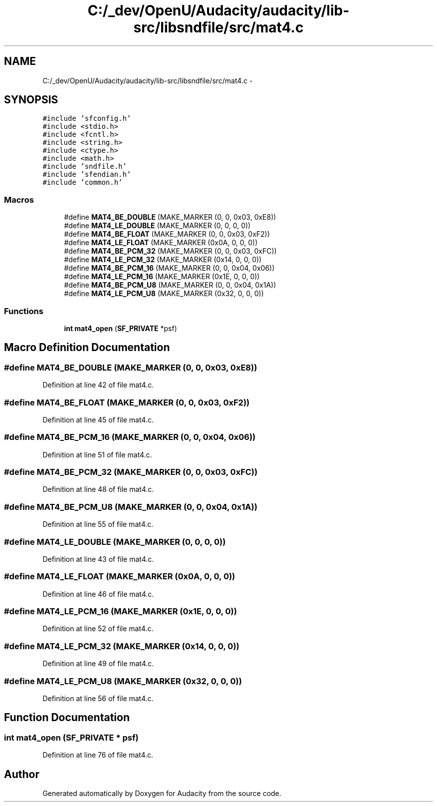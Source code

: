 .TH "C:/_dev/OpenU/Audacity/audacity/lib-src/libsndfile/src/mat4.c" 3 "Thu Apr 28 2016" "Audacity" \" -*- nroff -*-
.ad l
.nh
.SH NAME
C:/_dev/OpenU/Audacity/audacity/lib-src/libsndfile/src/mat4.c \- 
.SH SYNOPSIS
.br
.PP
\fC#include 'sfconfig\&.h'\fP
.br
\fC#include <stdio\&.h>\fP
.br
\fC#include <fcntl\&.h>\fP
.br
\fC#include <string\&.h>\fP
.br
\fC#include <ctype\&.h>\fP
.br
\fC#include <math\&.h>\fP
.br
\fC#include 'sndfile\&.h'\fP
.br
\fC#include 'sfendian\&.h'\fP
.br
\fC#include 'common\&.h'\fP
.br

.SS "Macros"

.in +1c
.ti -1c
.RI "#define \fBMAT4_BE_DOUBLE\fP   (MAKE_MARKER (0, 0, 0x03, 0xE8))"
.br
.ti -1c
.RI "#define \fBMAT4_LE_DOUBLE\fP   (MAKE_MARKER (0, 0, 0, 0))"
.br
.ti -1c
.RI "#define \fBMAT4_BE_FLOAT\fP   (MAKE_MARKER (0, 0, 0x03, 0xF2))"
.br
.ti -1c
.RI "#define \fBMAT4_LE_FLOAT\fP   (MAKE_MARKER (0x0A, 0, 0, 0))"
.br
.ti -1c
.RI "#define \fBMAT4_BE_PCM_32\fP   (MAKE_MARKER (0, 0, 0x03, 0xFC))"
.br
.ti -1c
.RI "#define \fBMAT4_LE_PCM_32\fP   (MAKE_MARKER (0x14, 0, 0, 0))"
.br
.ti -1c
.RI "#define \fBMAT4_BE_PCM_16\fP   (MAKE_MARKER (0, 0, 0x04, 0x06))"
.br
.ti -1c
.RI "#define \fBMAT4_LE_PCM_16\fP   (MAKE_MARKER (0x1E, 0, 0, 0))"
.br
.ti -1c
.RI "#define \fBMAT4_BE_PCM_U8\fP   (MAKE_MARKER (0, 0, 0x04, 0x1A))"
.br
.ti -1c
.RI "#define \fBMAT4_LE_PCM_U8\fP   (MAKE_MARKER (0x32, 0, 0, 0))"
.br
.in -1c
.SS "Functions"

.in +1c
.ti -1c
.RI "\fBint\fP \fBmat4_open\fP (\fBSF_PRIVATE\fP *psf)"
.br
.in -1c
.SH "Macro Definition Documentation"
.PP 
.SS "#define MAT4_BE_DOUBLE   (MAKE_MARKER (0, 0, 0x03, 0xE8))"

.PP
Definition at line 42 of file mat4\&.c\&.
.SS "#define MAT4_BE_FLOAT   (MAKE_MARKER (0, 0, 0x03, 0xF2))"

.PP
Definition at line 45 of file mat4\&.c\&.
.SS "#define MAT4_BE_PCM_16   (MAKE_MARKER (0, 0, 0x04, 0x06))"

.PP
Definition at line 51 of file mat4\&.c\&.
.SS "#define MAT4_BE_PCM_32   (MAKE_MARKER (0, 0, 0x03, 0xFC))"

.PP
Definition at line 48 of file mat4\&.c\&.
.SS "#define MAT4_BE_PCM_U8   (MAKE_MARKER (0, 0, 0x04, 0x1A))"

.PP
Definition at line 55 of file mat4\&.c\&.
.SS "#define MAT4_LE_DOUBLE   (MAKE_MARKER (0, 0, 0, 0))"

.PP
Definition at line 43 of file mat4\&.c\&.
.SS "#define MAT4_LE_FLOAT   (MAKE_MARKER (0x0A, 0, 0, 0))"

.PP
Definition at line 46 of file mat4\&.c\&.
.SS "#define MAT4_LE_PCM_16   (MAKE_MARKER (0x1E, 0, 0, 0))"

.PP
Definition at line 52 of file mat4\&.c\&.
.SS "#define MAT4_LE_PCM_32   (MAKE_MARKER (0x14, 0, 0, 0))"

.PP
Definition at line 49 of file mat4\&.c\&.
.SS "#define MAT4_LE_PCM_U8   (MAKE_MARKER (0x32, 0, 0, 0))"

.PP
Definition at line 56 of file mat4\&.c\&.
.SH "Function Documentation"
.PP 
.SS "\fBint\fP mat4_open (\fBSF_PRIVATE\fP * psf)"

.PP
Definition at line 76 of file mat4\&.c\&.
.SH "Author"
.PP 
Generated automatically by Doxygen for Audacity from the source code\&.
